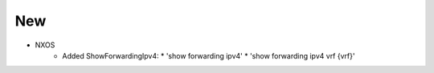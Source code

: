 --------------------------------------------------------------------------------
                                New
--------------------------------------------------------------------------------
* NXOS 
    * Added ShowForwardingIpv4:
      * 'show forwarding ipv4'
      * 'show forwarding ipv4 vrf {vrf}' 